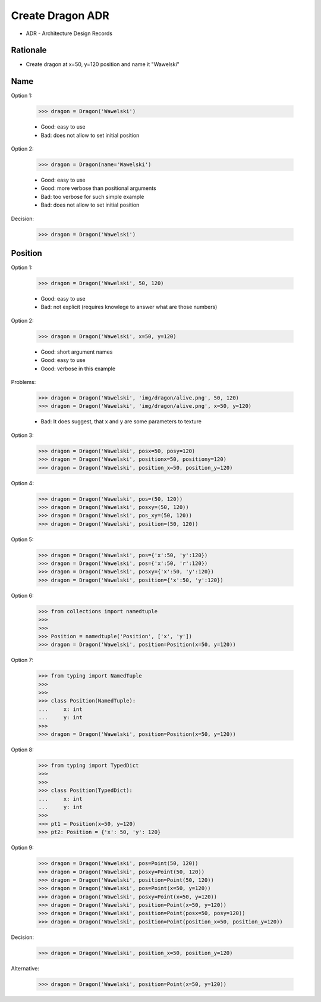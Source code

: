 Create Dragon ADR
=================

* ADR - Architecture Design Records

.. testsetup::

    class Dragon:
        def __init__(*args, **kwargs):
            pass


Rationale
---------
* Create dragon at x=50, y=120 position and name it "Wawelski"


Name
----
Option 1:

    >>> dragon = Dragon('Wawelski')

    * Good: easy to use
    * Bad: does not allow to set initial position

Option 2:

    >>> dragon = Dragon(name='Wawelski')

    * Good: easy to use
    * Good: more verbose than positional arguments
    * Bad: too verbose for such simple example
    * Bad: does not allow to set initial position

Decision:

    >>> dragon = Dragon('Wawelski')


Position
--------
Option 1:

    >>> dragon = Dragon('Wawelski', 50, 120)

    * Good: easy to use
    * Bad: not explicit (requires knowlege to answer what are those numbers)

Option 2:

    >>> dragon = Dragon('Wawelski', x=50, y=120)

    * Good: short argument names
    * Good: easy to use
    * Good: verbose in this example

Problems:

    >>> dragon = Dragon('Wawelski', 'img/dragon/alive.png', 50, 120)
    >>> dragon = Dragon('Wawelski', 'img/dragon/alive.png', x=50, y=120)

    * Bad: It does suggest, that x and y are some parameters to texture

Option 3:

    >>> dragon = Dragon('Wawelski', posx=50, posy=120)
    >>> dragon = Dragon('Wawelski', positionx=50, positiony=120)
    >>> dragon = Dragon('Wawelski', position_x=50, position_y=120)

Option 4:

    >>> dragon = Dragon('Wawelski', pos=(50, 120))
    >>> dragon = Dragon('Wawelski', posxy=(50, 120))
    >>> dragon = Dragon('Wawelski', pos_xy=(50, 120))
    >>> dragon = Dragon('Wawelski', position=(50, 120))

Option 5:

    >>> dragon = Dragon('Wawelski', pos={'x':50, 'y':120})
    >>> dragon = Dragon('Wawelski', pos={'x':50, 'r':120})
    >>> dragon = Dragon('Wawelski', posxy={'x':50, 'y':120})
    >>> dragon = Dragon('Wawelski', position={'x':50, 'y':120})

Option 6:

    >>> from collections import namedtuple
    >>>
    >>>
    >>> Position = namedtuple('Position', ['x', 'y'])
    >>> dragon = Dragon('Wawelski', position=Position(x=50, y=120))

Option 7:

    >>> from typing import NamedTuple
    >>>
    >>>
    >>> class Position(NamedTuple):
    ...     x: int
    ...     y: int
    >>>
    >>> dragon = Dragon('Wawelski', position=Position(x=50, y=120))

Option 8:

    >>> from typing import TypedDict
    >>>
    >>>
    >>> class Position(TypedDict):
    ...     x: int
    ...     y: int
    >>>
    >>> pt1 = Position(x=50, y=120)
    >>> pt2: Position = {'x': 50, 'y': 120}

Option 9:

    >>> dragon = Dragon('Wawelski', pos=Point(50, 120))
    >>> dragon = Dragon('Wawelski', posxy=Point(50, 120))
    >>> dragon = Dragon('Wawelski', position=Point(50, 120))
    >>> dragon = Dragon('Wawelski', pos=Point(x=50, y=120))
    >>> dragon = Dragon('Wawelski', posxy=Point(x=50, y=120))
    >>> dragon = Dragon('Wawelski', position=Point(x=50, y=120))
    >>> dragon = Dragon('Wawelski', position=Point(posx=50, posy=120))
    >>> dragon = Dragon('Wawelski', position=Point(position_x=50, position_y=120))

Decision:

    >>> dragon = Dragon('Wawelski', position_x=50, position_y=120)

Alternative:

    >>> dragon = Dragon('Wawelski', position=Point(x=50, y=120))
